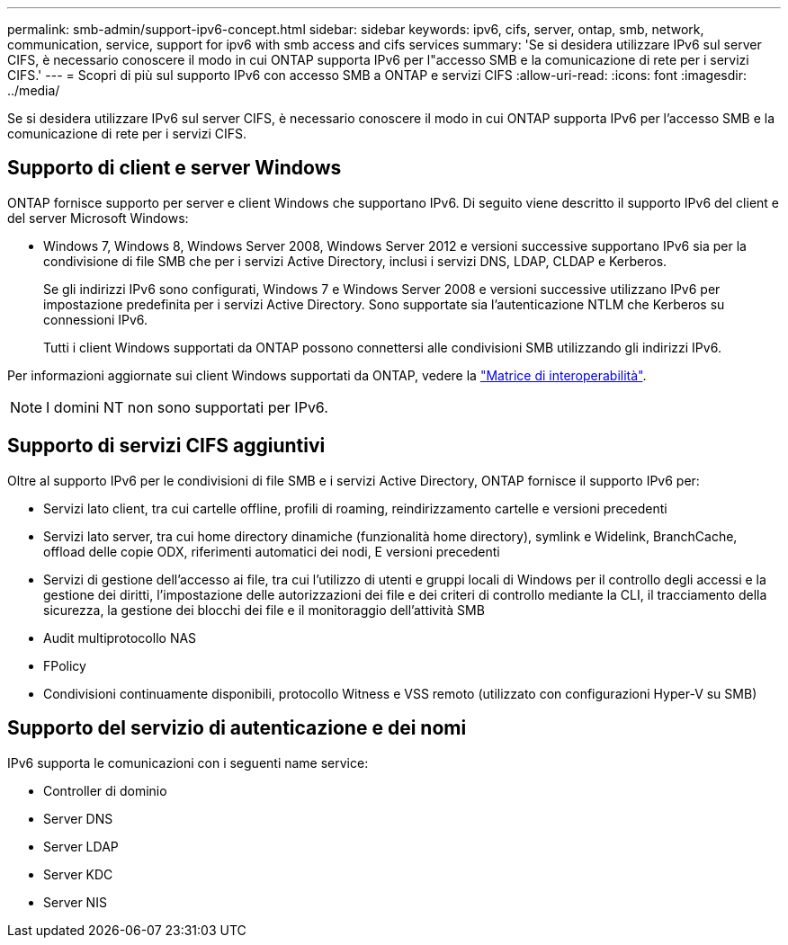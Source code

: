 ---
permalink: smb-admin/support-ipv6-concept.html 
sidebar: sidebar 
keywords: ipv6, cifs, server, ontap, smb, network, communication, service, support for ipv6 with smb access and cifs services 
summary: 'Se si desidera utilizzare IPv6 sul server CIFS, è necessario conoscere il modo in cui ONTAP supporta IPv6 per l"accesso SMB e la comunicazione di rete per i servizi CIFS.' 
---
= Scopri di più sul supporto IPv6 con accesso SMB a ONTAP e servizi CIFS
:allow-uri-read: 
:icons: font
:imagesdir: ../media/


[role="lead"]
Se si desidera utilizzare IPv6 sul server CIFS, è necessario conoscere il modo in cui ONTAP supporta IPv6 per l'accesso SMB e la comunicazione di rete per i servizi CIFS.



== Supporto di client e server Windows

ONTAP fornisce supporto per server e client Windows che supportano IPv6. Di seguito viene descritto il supporto IPv6 del client e del server Microsoft Windows:

* Windows 7, Windows 8, Windows Server 2008, Windows Server 2012 e versioni successive supportano IPv6 sia per la condivisione di file SMB che per i servizi Active Directory, inclusi i servizi DNS, LDAP, CLDAP e Kerberos.
+
Se gli indirizzi IPv6 sono configurati, Windows 7 e Windows Server 2008 e versioni successive utilizzano IPv6 per impostazione predefinita per i servizi Active Directory. Sono supportate sia l'autenticazione NTLM che Kerberos su connessioni IPv6.

+
Tutti i client Windows supportati da ONTAP possono connettersi alle condivisioni SMB utilizzando gli indirizzi IPv6.



Per informazioni aggiornate sui client Windows supportati da ONTAP, vedere la link:https://mysupport.netapp.com/matrix["Matrice di interoperabilità"^].

[NOTE]
====
I domini NT non sono supportati per IPv6.

====


== Supporto di servizi CIFS aggiuntivi

Oltre al supporto IPv6 per le condivisioni di file SMB e i servizi Active Directory, ONTAP fornisce il supporto IPv6 per:

* Servizi lato client, tra cui cartelle offline, profili di roaming, reindirizzamento cartelle e versioni precedenti
* Servizi lato server, tra cui home directory dinamiche (funzionalità home directory), symlink e Widelink, BranchCache, offload delle copie ODX, riferimenti automatici dei nodi, E versioni precedenti
* Servizi di gestione dell'accesso ai file, tra cui l'utilizzo di utenti e gruppi locali di Windows per il controllo degli accessi e la gestione dei diritti, l'impostazione delle autorizzazioni dei file e dei criteri di controllo mediante la CLI, il tracciamento della sicurezza, la gestione dei blocchi dei file e il monitoraggio dell'attività SMB
* Audit multiprotocollo NAS
* FPolicy
* Condivisioni continuamente disponibili, protocollo Witness e VSS remoto (utilizzato con configurazioni Hyper-V su SMB)




== Supporto del servizio di autenticazione e dei nomi

IPv6 supporta le comunicazioni con i seguenti name service:

* Controller di dominio
* Server DNS
* Server LDAP
* Server KDC
* Server NIS


